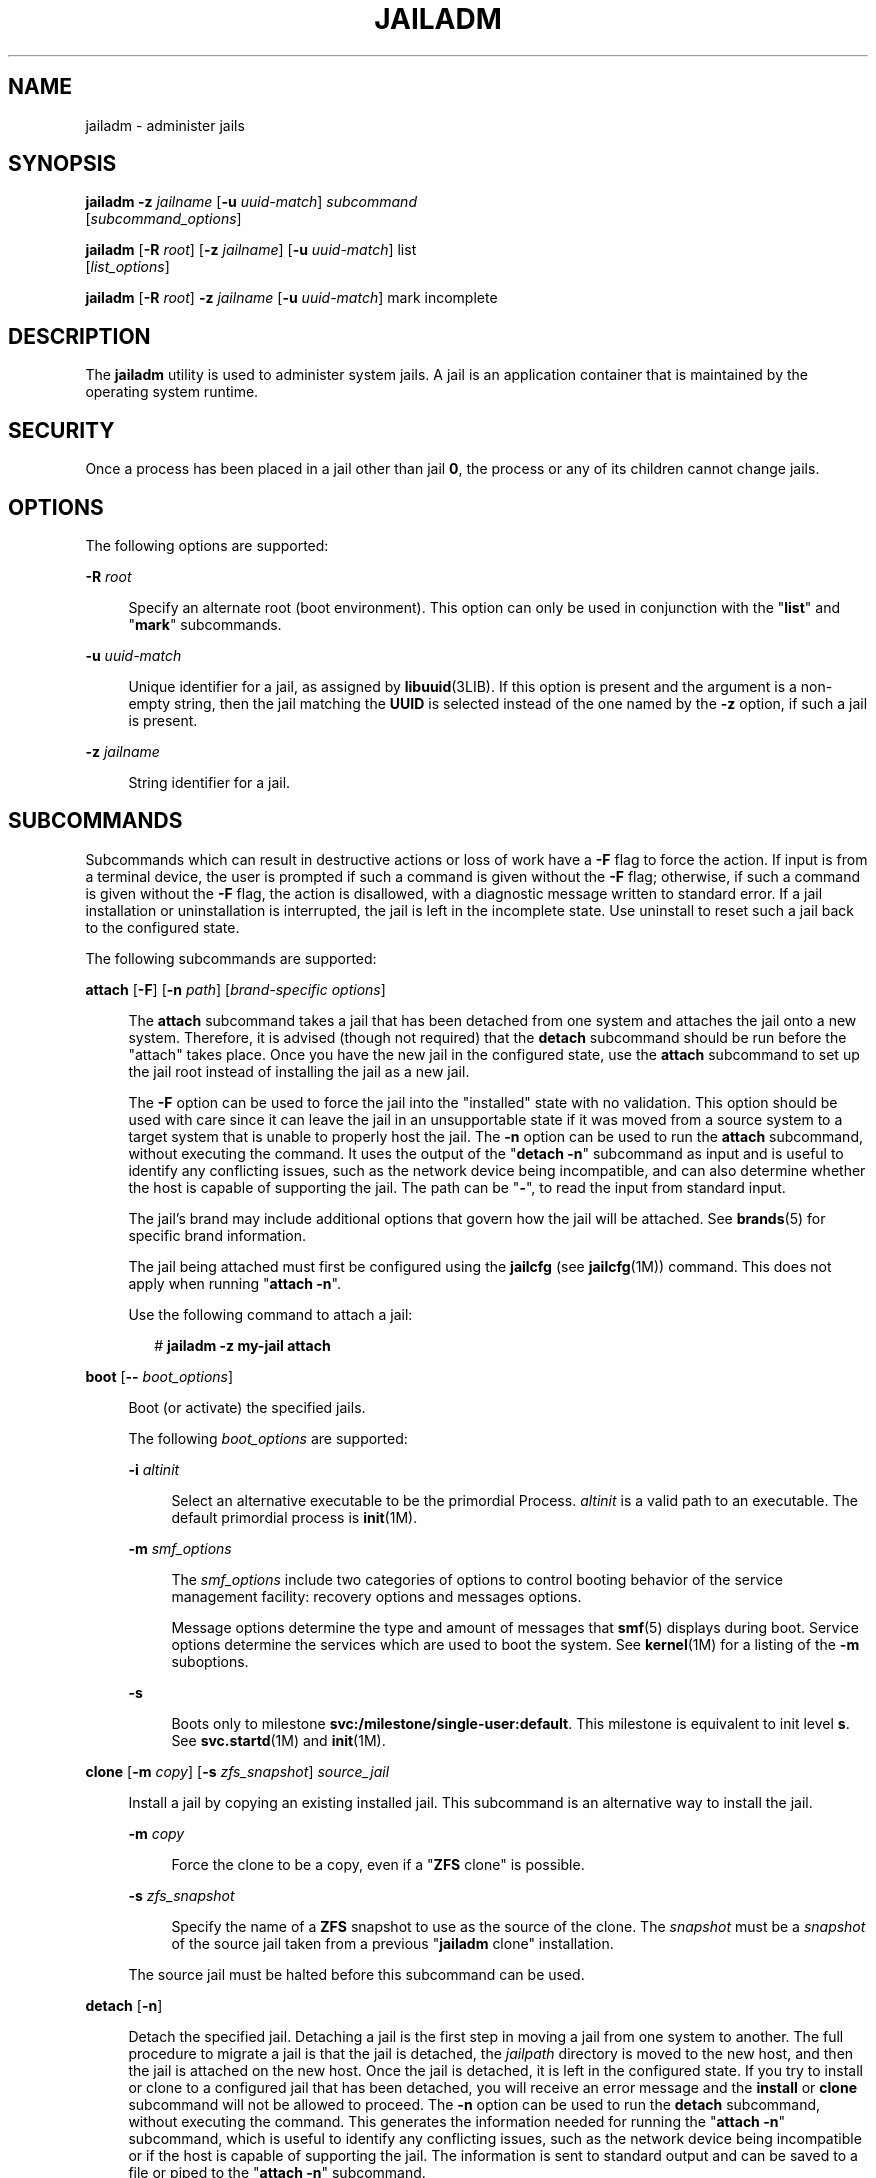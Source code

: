 '\" te
.\" Copyright 2015 Nexenta Systems, Inc. All rights reserved.
.\" Copyright (c) 2009 Sun Microsystems, Inc. All Rights Reserved.
.\" The contents of this file are subject to the terms of the Common Development and Distribution License (the "License").  You may not use this file except in compliance with the License.
.\" You can obtain a copy of the license at usr/src/OPENSOLARIS.LICENSE or http://www.opensolaris.org/os/licensing.  See the License for the specific language governing permissions and limitations under the License.
.\" When distributing Covered Code, include this CDDL HEADER in each file and include the License file at usr/src/OPENSOLARIS.LICENSE.  If applicable, add the following below this CDDL HEADER, with the fields enclosed by brackets "[]" replaced with your own identifying information: Portions Copyright [yyyy] [name of copyright owner]
.TH JAILADM 1M "Sep 8, 2015"
.SH NAME
jailadm \- administer jails
.SH SYNOPSIS
.LP
.nf
\fBjailadm\fR \fB-z\fR \fIjailname\fR [\fB-u\fR \fIuuid-match\fR] \fIsubcommand\fR
     [\fIsubcommand_options\fR]
.fi

.LP
.nf
\fBjailadm\fR [\fB-R\fR \fIroot\fR] [\fB-z\fR \fIjailname\fR] [\fB-u\fR \fIuuid-match\fR] list
     [\fIlist_options\fR]
.fi

.LP
.nf
\fBjailadm\fR [\fB-R\fR \fIroot\fR] \fB-z\fR \fIjailname\fR [\fB-u\fR \fIuuid-match\fR] mark incomplete
.fi

.SH DESCRIPTION
.LP
The \fBjailadm\fR utility is used to administer system jails. A jail is an
application container that is maintained by the operating system runtime.
.SH SECURITY
.LP
Once a process has been placed in a jail other than jail \fB0\fR, the process
or any of its children cannot change jails.
.SH OPTIONS
.LP
The following options are supported:
.sp
.ne 2
.na
\fB\fB-R\fR \fIroot\fR\fR
.ad
.sp .6
.RS 4n
Specify an alternate root (boot environment). This option can only be used in
conjunction with the "\fBlist\fR" and "\fBmark\fR" subcommands.
.RE

.sp
.ne 2
.na
\fB\fB-u\fR \fIuuid-match\fR\fR
.ad
.sp .6
.RS 4n
Unique identifier for a jail, as assigned by \fBlibuuid\fR(3LIB). If this
option is present and the argument is a non-empty string, then the jail
matching the \fBUUID\fR is selected instead of the one named by the \fB-z\fR
option, if such a jail is present.
.RE

.sp
.ne 2
.na
\fB\fB-z\fR \fIjailname\fR\fR
.ad
.sp .6
.RS 4n
String identifier for a jail.
.RE

.SH SUBCOMMANDS
.LP
Subcommands which can result in destructive actions or loss of work have a
\fB-F\fR flag to force the action. If input is from a terminal device, the user
is prompted if such a command is given without the \fB-F\fR flag; otherwise, if
such a command is given without the \fB-F\fR flag, the action is disallowed,
with a diagnostic message written to standard error. If a jail installation or
uninstallation is interrupted, the jail is left in the incomplete state. Use
uninstall to reset such a jail back to the configured state.
.sp
.LP
The following subcommands are supported:
.sp
.ne 2
.na
\fB\fBattach\fR [\fB-F\fR] [\fB-n\fR \fIpath\fR] [\fIbrand-specific
options\fR]\fR
.ad
.sp .6
.RS 4n
The \fBattach\fR subcommand takes a jail that has been detached from one system
and attaches the jail onto a new system. Therefore, it is advised (though not
required) that the \fBdetach\fR subcommand should be run before the "attach"
takes place. Once you have the new jail in the configured state, use the
\fBattach\fR subcommand to set up the jail root instead of installing the jail
as a new jail.
.sp
The \fB-F\fR option can be used to force the jail into the "installed" state
with no validation. This option should be used with care since it can leave the
jail in an unsupportable state if it was moved from a source system to a target
system that is unable to properly host the jail. The \fB-n\fR option can be
used to run the \fBattach\fR subcommand, without executing the command. It uses
the output of the "\fBdetach\fR \fB-n\fR" subcommand as input and is useful to
identify any conflicting issues, such as the network device being incompatible,
and can also determine whether the host is capable of supporting the jail. The
path can be "\fB-\fR", to read the input from standard input.
.sp
The jail's brand may include additional options that govern how the jail will
be attached. See \fBbrands\fR(5) for specific brand information.
.sp
The jail being attached must first be configured using the \fBjailcfg\fR (see
\fBjailcfg\fR(1M)) command. This does not apply when running "\fBattach\fR
\fB-n\fR".
.sp
Use the following command to attach a jail:
.sp
.in +2
.nf
# \fBjailadm -z my-jail attach\fR
.fi
.in -2
.sp

.RE

.sp
.ne 2
.na
\fB\fBboot\fR [\fB--\fR \fIboot_options\fR]\fR
.ad
.sp .6
.RS 4n
Boot (or activate) the specified jails.
.sp
The following \fIboot_options\fR are supported:
.sp
.ne 2
.na
\fB\fB-i\fR \fIaltinit\fR\fR
.ad
.sp .6
.RS 4n
Select an alternative executable to be the primordial Process. \fIaltinit\fR is
a valid path to an executable. The default primordial process is
\fBinit\fR(1M).
.RE

.sp
.ne 2
.na
\fB\fB-m\fR \fIsmf_options\fR\fR
.ad
.sp .6
.RS 4n
The \fIsmf_options\fR include two categories of options to control booting
behavior of the service management facility: recovery options and messages
options.
.sp
Message options determine the type and amount of messages that \fBsmf\fR(5)
displays during boot. Service options determine the services which are used to
boot the system. See \fBkernel\fR(1M) for a listing of the \fB-m\fR suboptions.
.RE

.sp
.ne 2
.na
\fB\fB-s\fR\fR
.ad
.sp .6
.RS 4n
Boots only to milestone \fBsvc:/milestone/single-user:default\fR. This
milestone is equivalent to init level \fBs\fR. See \fBsvc.startd\fR(1M) and
\fBinit\fR(1M).
.RE

.RE

.sp
.ne 2
.na
\fB\fBclone\fR [\fB-m\fR \fIcopy\fR] [\fB-s\fR \fIzfs_snapshot\fR]
\fIsource_jail\fR\fR
.ad
.sp .6
.RS 4n
Install a jail by copying an existing installed jail. This subcommand is an
alternative way to install the jail.
.sp
.ne 2
.na
\fB\fB-m\fR \fIcopy\fR\fR
.ad
.sp .6
.RS 4n
Force the clone to be a copy, even if a "\fBZFS\fR clone" is possible.
.RE

.sp
.ne 2
.na
\fB\fB-s\fR \fIzfs_snapshot\fR\fR
.ad
.sp .6
.RS 4n
Specify the name of a \fBZFS\fR snapshot to use as the source of the clone. The
\fIsnapshot\fR must be a \fIsnapshot\fR of the source jail taken from a
previous "\fBjailadm\fR clone" installation.
.RE

The source jail must be halted before this subcommand can be used.
.RE

.sp
.ne 2
.na
\fB\fBdetach\fR [\fB-n\fR]\fR
.ad
.sp .6
.RS 4n
Detach the specified jail. Detaching a jail is the first step in moving a jail
from one system to another. The full procedure to migrate a jail is that the
jail is detached, the \fIjailpath\fR directory is moved to the new host, and
then the jail is attached on the new host. Once the jail is detached, it is
left in the configured state. If you try to install or clone to a configured
jail that has been detached, you will receive an error message and the
\fBinstall\fR or \fBclone\fR subcommand will not be allowed to proceed. The
\fB-n\fR option can be used to run the \fBdetach\fR subcommand, without
executing the command. This generates the information needed for running the
"\fBattach\fR \fB-n\fR" subcommand, which is useful to identify any conflicting
issues, such as the network device being incompatible or if the host is capable
of supporting the jail. The information is sent to standard output and can be
saved to a file or piped to the "\fBattach\fR \fB-n\fR" subcommand.
.sp
Use the following command to detach a jail:
.sp
.in +2
.nf
# jailadm -z my-jail detach
.fi
.in -2
.sp

The source jail must be halted before this subcommand can be used.
.RE

.sp
.ne 2
.na
\fB\fBhalt\fR\fR
.ad
.sp .6
.RS 4n
Halt the specified jails. \fBhalt\fR bypasses running the shutdown scripts
inside the jail. It also removes run time resources of the jail.
.RE

.sp
.ne 2
.na
\fB\fBhelp\fR [\fIsubcommand\fR]\fR
.ad
.sp .6
.RS 4n
Display general help. If you specify \fIsubcommand\fR, displays help on
\fIsubcommand\fR.
.RE

.sp
.ne 2
.na
\fB\fBinstall\fR [\fB-x\fR \fInodataset\fR] [\fIbrand-specific options\fR]\fR
.ad
.sp .6
.RS 4n
Install the specified jail on the system. This subcommand automatically
attempts to verify first, most verification errors are fatal. See the
\fBverify\fR subcommand.
.sp
.ne 2
.na
\fB\fB-x\fR \fInodataset\fR\fR
.ad
.sp .6
.RS 4n
Do not create a \fBZFS\fR file system.
.RE

The jail's brand may include additional options that govern how the software
will be installed in the jail. See \fBbrands\fR(5) for specific brand
information.
.RE

.sp
.ne 2
.na
\fB\fBlist\fR [\fIlist_options\fR]\fR
.ad
.sp .6
.RS 4n
Display the name of the current jails, or the specified jail if indicated.
.sp
By default, all running jails are listed. If you use this subcommand with the
\fBjailadm\fR \fB-z\fR \fIjailname\fR option, it lists only the specified jail,
regardless of its state. In this case, the \fB-i\fR and \fB-c\fR options are
disallowed.
.sp
If neither the \fB-i\fR or \fB-c\fR options are given, all running jails are
listed.
.sp
The following \fIlist_options\fR are supported:
.sp
.ne 2
.na
\fB\fB-c\fR\fR
.ad
.sp .6
.RS 4n
Display all configured jails. This option overides the \fB-i\fR option.
.RE

.sp
.ne 2
.na
\fB\fB-i\fR\fR
.ad
.sp .6
.RS 4n
Expand the display to all installed jails.
.RE

.sp
.ne 2
.na
\fB\fB-p\fR\fR
.ad
.sp .6
.RS 4n
Request machine parsable output. The output format is a list of lines, one per
jail, with colon- delimited fields. These fields are:
.sp
.in +2
.nf
jailid:jailname:state:jailpath:uuid:brand:ip-type
.fi
.in -2
.sp

If the \fBjailpath\fR contains embedded colons, they can be escaped by a
backslash ("\:"), which is parsable by using the shell \fBread\fR(1) function
with the environmental variable \fBIFS\fR. The \fIuuid\fR value is assigned by
\fBlibuuid\fR(3LIB) when the jail is installed, and is useful for identifying
the same jail when present (or renamed) on alternate boot environments. Any
software that parses the output of the "\fBjailadm list -p\fR" command must be
able to handle any fields that may be added in the future.
.sp
The \fB-v\fR and \fB-p\fR options are mutually exclusive. If neither \fB-v\fR
nor \fB-p\fR is used, just the jail name is listed.
.RE

.sp
.ne 2
.na
\fB\fB-v\fR\fR
.ad
.sp .6
.RS 4n
Display verbose information, including jail name, id, current state, root
directory, brand type, ip-type, and options.
.sp
The \fB-v\fR and \fB-p\fR options are mutually exclusive. If neither \fB-v\fR
nor \fB-p\fR is used, just the jail name is listed.
.RE

.RE

.sp
.ne 2
.na
\fB\fBmark incomplete\fR\fR
.ad
.sp .6
.RS 4n
Change the state of an installed jail to "incomplete." This command may be
useful in cases where administrative changes on the system have rendered a jail
unusable or inconsistent. This change cannot be undone (except by uninstalling
the jail).
.RE

.sp
.ne 2
.na
\fB\fBmove\fR \fInew_jailpath\fR\fR
.ad
.sp .6
.RS 4n
Move the \fIjailpath\fR to \fInew_jailpath\fR. The jail must be halted before
this subcommand can be used. The \fInew_jailpath\fR must be a local file system
and normal restrictions for \fIjailpath\fR apply.
.RE

.sp
.ne 2
.na
\fB\fBready\fR\fR
.ad
.sp .6
.RS 4n
Prepares a jail for running applications but does not start any user processes
in the jail.
.RE

.sp
.ne 2
.na
\fB\fBreboot\fR\ [\fB--\fR \fIboot_options\fR]]\fR
.ad
.sp .6
.RS 4n
Restart the jails. This is equivalent to a \fBhalt\fR \fBboot\fR sequence. This
subcommand fails if the specified jails are not active. See \fIboot\fR subcommand
for the boot options.
.RE

.sp
.ne 2
.na
\fB\fBshutdown\fR [\fB-r\fR [\fB--\fR \fIboot_options\fR]]\fR
.ad
.sp .6
.RS 4n
Gracefully shutdown the specified jail. This subcommand waits for all jail
processes to finish; the default timeout is SCF_PROPERTY_TIMEOUT value from
the SMF service system/jails. If the \fB-r\fR option is specified, reboot the
jail. See \fIboot\fR subcommand for the boot options.
.RE

.sp
.ne 2
.na
\fB\fBuninstall [\fR\fB-F\fR\fB]\fR\fR
.ad
.sp .6
.RS 4n
Uninstall the specified jail from the system. Use this subcommand with caution.
It removes all of the files under the \fIjailpath\fR of the jail in question.
You can use the \fB-F\fR flag to force the action.
.RE

.sp
.ne 2
.na
\fB\fBverify\fR\fR
.ad
.sp .6
.RS 4n
Check to make sure the configuration of the specified jail can safely be
installed on the machine. Following is a break-down of the checks by
\fBresource/property\fR type:
.sp
.ne 2
.na
\fB\fBjailpath\fR\fR
.ad
.sp .6
.RS 4n
\fBjailpath\fR and its parent directory exist and are owned by root with
appropriate modes . The appropriate modes are that \fBjailpath\fR is \fB700\fR,
its parent is not \fBgroup\fR or \fBworld-writable\fR and so forth.
\fBjailpath\fR is not over an NFS mount. A sub-directory of the \fBjailpath\fR
named "root" does not exist.
.sp
If \fBjailpath\fR does not exist, the \fBverify\fR does not fail, but merely
warns that a subsequent install will attempt to create it with proper
permissions. A \fBverify\fR subsequent to that might fail should anything go
wrong.
.sp
\fBjailpath\fR cannot be a symbolic link.
.RE

.sp
.ne 2
.na
\fB\fBfs\fR\fR
.ad
.sp .6
.RS 4n
Any \fBfs\fR resources have their \fItype\fR value checked. An error is
reported if the value is one of \fBproc\fR, \fBmntfs\fR, \fBautofs\fR,
or \fBnfs\fR or the filesystem does not have an associated mount
binary at \fB/usr/lib/fs/\fI<fstype>\fR/mount\fR.
.sp
It is an error for the \fIdirectory\fR to be a relative path.
.sp
It is an error for the path specified by \fBraw\fR to be a relative path or if
there is no \fBfsck\fR binary for a given filesystem type at
\fB/usr/lib/fs/\fI<fstype>\fR/fsck\fR. It is also an error if a corresponding
\fBfsck\fR binary exists but a \fBraw\fR path is not specified.
.RE

.sp
.ne 2
.na
\fB\fBnet\fR\fR
.ad
.sp .6
.RS 4n
All physical network interfaces exist. All network address resources are one
of:
.RS +4
.TP
.ie t \(bu
.el o
a valid IPv4 address, optionally followed by "\fB/\fR" and a prefix length;
.RE
.RS +4
.TP
.ie t \(bu
.el o
a valid IPv6 address, which must be followed by "\fB/\fR" and a prefix length;
.RE
.RS +4
.TP
.ie t \(bu
.el o
a host name which resolves to an IPv4 address.
.RE
Note that hostnames that resolve to IPv6 addresses are not supported.
.sp
The physical interface name is the network interface name.
.sp
A jail can be configured to be either exclusive-IP or shared-IP. For a
shared-IP jail, both the physical and address properties must be set. For an
exclusive-IP jail, the physical property must be set and the address property
cannot be set.
.RE

.sp
.ne 2
.na
\fB\fBrctl\fR\fR
.ad
.sp .6
.RS 4n
It also verifies that any defined resource control values are valid on the
current machine. This means that the privilege level is \fBprivileged\fR, the
limit is lower than the currently defined system value, and that the defined
action agrees with the actions that are valid for the given resource control.
.RE

.RE

.SH EXAMPLES
.LP
\fBExample 1 \fRUsing the \fB-m\fR Option
.sp
.LP
The following command illustrates the use of the \fB-m\fR option.

.sp
.in +2
.nf
# \fBjailadm boot -- -m verbose\fR
.fi
.in -2
.sp

.LP
\fBExample 2 \fRUsing the \fB-i\fR Option
.sp
.LP
The following command illustrates the use of the \fB-i\fR option.

.sp
.in +2
.nf
# \fBjailadm boot -- -i /sbin/init\fR
.fi
.in -2
.sp

.LP
\fBExample 3 \fRUsing the \fB-s\fR Option
.sp
.LP
The following command illustrates the use of the \fB-s\fR option.

.sp
.in +2
.nf
# \fBjailadm boot -- -s\fR
.fi
.in -2
.sp

.SH EXIT STATUS
.LP
The following exit values are returned:
.sp
.ne 2
.na
\fB\fB0\fR\fR
.ad
.sp .6
.RS 4n
Successful completion.
.RE

.sp
.ne 2
.na
\fB\fB1\fR\fR
.ad
.sp .6
.RS 4n
An error occurred.
.RE

.sp
.ne 2
.na
\fB\fB2\fR\fR
.ad
.sp .6
.RS 4n
Invalid usage.
.RE

.SH ATTRIBUTES
.LP
See \fBattributes\fR(5) for descriptions of the following attributes:
.sp

.sp
.TS
box;
c | c
l | l .
ATTRIBUTE TYPE	ATTRIBUTE VALUE
_
Interface Stability	Committed
.TE

.SH SEE ALSO
.LP
\fBread\fR(1), \fBsvcs\fR(1), \fBzlogin\fR(1), \fBjailname\fR(1),
\fBinit\fR(1M), \fBkernel\fR(1M), \fBsvcadm\fR(1M), \fBsvc.startd\fR(1M),
\fBsvc.startd\fR(1M), \fBjailcfg\fR(1M), \fBlibuuid\fR(3LIB),
\fBattributes\fR(5), \fBbrands\fR(5), \fBnative\fR(5), \fBsmf\fR(5),
\fBjails\fR(5)
.SH NOTES
.LP
The \fBjails\fR(5) service is managed by the service management facility,
\fBsmf\fR(5), under the service identifier:
.sp
.in +2
.nf
svc:/system/jails:default
.fi
.in -2
.sp

.sp
.LP
Administrative actions on this service, such as enabling, disabling, or
requesting restart, can be performed using \fBsvcadm\fR(1M). The service's
status can be queried using the \fBsvcs\fR(1) command.
.sp
.LP
The act of installing a new non-global jail is a fresh installation of the
Solaris operating system. A new installation of Solaris must not require
interaction with the user (that is, it must be "hands off"). Because of this,
packages installed in the global jail and all non-global jails cannot contain
request scripts (see \fBpkgask\fR(1M)). If a package did have a request script,
then the creation of a non-global jail could not be done without user
intervention. Any package that contains a request script is added to the global
jail only. See \fBpkgadd\fR(1M).
